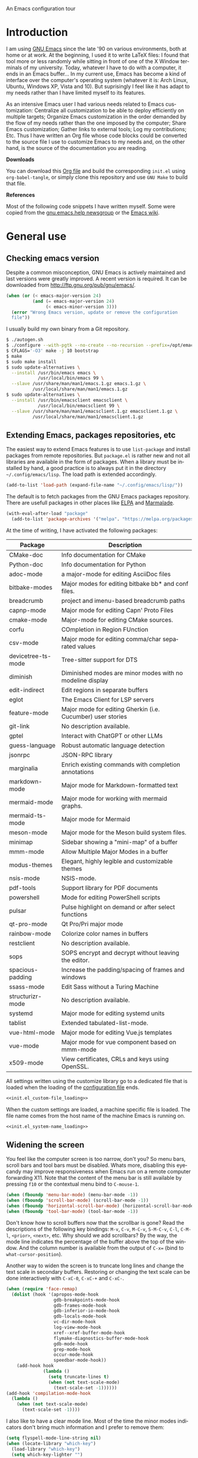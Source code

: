 An Emacs configuration tour

#+startup: overview
#+language: en
#+drawers: PROPERTIES FEEDSTATUS
#+filetags: emacs
#+todo: TODO | DONE CANCELED
#+style: <link rel="stylesheet" type="text/css" href="css/clean.css" />
#+options: H:2 toc:nil todo:t email:t ^:nil

* Introduction

I am using [[http://www.gnu.org/software/emacs/][GNU Emacs]] since the late '90 on various environments, both
at home or at work. At the beginning, I used it to write LaTeX files:
I found that tool more or less randomly while sitting in front of one
of the X Window terminals of my university. Today, whatever I have to
do with a computer, it ends in an Emacs buffer... In my current use,
Emacs has become a kind of interface over the computer's operating
system (whatever it is: Arch Linux, Ubuntu, Windows XP, Vista and 10).
But suprisingly I feel like it has adapt to my needs rather than I
have limited myself to its features.

As an intensive Emacs user I had various needs related to Emacs
customization: Centralize all customization to be able to deploy
efficiently on multiple targets; Organize Emacs customization in the
order demanded by the flow of my needs rather than the one imposed by
the computer; Share Emacs customization; Gather links to external
tools; Log my contributions; Etc. Thus I have written an Org file
whose code blocks could be converted to the source file I use to
customize Emacs to my needs and, on the other hand, is the source of
the documentation you are reading.

*Downloads*

You can download this [[file:README.org][Org file]] and build the corresponding =init.el= using
=org-babel-tangle=, or simply clone this repository and use =GNU Make=
to build that file.

*References*

Most of the following code snippets I have written myself. Some were
copied from the [[https://lists.gnu.org/mailman/listinfo/help-gnu-emacs][gnu.emacs.help newsgroup]] or the [[http://www.emacswiki.org/][Emacs wiki]].

* General use
** Header                                                          :noexport:

#+begin_src emacs-lisp :tangle init.el :noweb tangle
<<init.el_header>>
#+end_src

** Checking emacs version

Despite a common misconception, GNU Emacs is actively maintained and
last versions were greatly improved. A recent version is required. It
can be downloaded from http://ftp.gnu.org/pub/gnu/emacs/.

#+begin_src emacs-lisp :tangle init.el
(when (or (< emacs-major-version 24)
          (and (= emacs-major-version 24)
               (< emacs-minor-version 3)))
  (error "Wrong Emacs version, update or remove the configuration
  file"))
#+end_src

I usually build my own binary from a Git repository.

#+begin_src sh
    $ ./autogen.sh
    $ ./configure --with-pgtk --no-create --no-recursion --prefix=/opt/emacs
    $ CFLAGS='-O3' make -j 10 bootstrap
    $ make
    $ sudo make install
    $ sudo update-alternatives \
      --install /usr/bin/emacs emacs \
                /usr/local/bin/emacs 99 \
      --slave /usr/share/man/man1/emacs.1.gz emacs.1.gz \
              /usr/local/share/man/man1/emacs.1.gz
    $ sudo update-alternatives \
      --install /usr/bin/emacsclient emacsclient \
                /usr/local/bin/emacsclient 99 \
      --slave /usr/share/man/man1/emacsclient.1.gz emacsclient.1.gz \
              /usr/local/share/man/man1/emacsclient.1.gz
#+end_src

** Extending Emacs, packages repositories, etc

The easiest way to extend Emacs features is to use =list-package= and
install packages from remote repositories. But =package.el= is rather
new and not all libraries are available in the form of packages. When
a library must be installed by hand, a good practice is to always put
it in the directory =~/.config/emacs/lisp=. The load path is extended
accordingly.

#+begin_src emacs-lisp :tangle init.el
(add-to-list 'load-path (expand-file-name "~/.config/emacs/lisp/"))
#+end_src

The default is to fetch packages from the GNU Emacs packages
repository. There are usefull packages in other places like [[http://tromey.com/elpa/][ELPA]] and
[[http://marmalade-repo.org/][Marmalade]].

#+begin_src emacs-lisp :tangle init.el
(with-eval-after-load "package"
  (add-to-list 'package-archives '("melpa". "https://melpa.org/packages/")))
#+end_src

At the time of writing, I have activated the following packages:

#+begin_src emacs-lisp :exports results :results value raw
(let ((descriptions "|Package|Description|\n|---|\n"))
  (dolist (package (sort package-alist) descriptions)
    (let ((name (car package))
          (desc (package-desc-summary (cadr package))))
    (setq descriptions
          (concat descriptions (format "|%s|%s|\n" name desc))))))
#+end_src

#+RESULTS:
| Package            | Description                                                 |
|--------------------+-------------------------------------------------------------|
| CMake-doc          | Info documentation for CMake                                |
| Python-doc         | Info documentation for Python                               |
| adoc-mode          | a major-mode for editing AsciiDoc files                     |
| bitbake-modes      | Major modes for editing bitbake bb* and conf files.         |
| breadcrumb         | project and imenu-based breadcrumb paths                    |
| capnp-mode         | Major mode for editing Capn' Proto Files                    |
| cmake-mode         | Major-mode for editing CMake sources.                       |
| corfu              | COmpletion in Region FUnction                               |
| csv-mode           | Major mode for editing comma/char separated values          |
| devicetree-ts-mode | Tree-sitter support for DTS                                 |
| diminish           | Diminished modes are minor modes with no modeline display   |
| edit-indirect      | Edit regions in separate buffers                            |
| eglot              | The Emacs Client for LSP servers                            |
| feature-mode       | Major mode for editing Gherkin (i.e. Cucumber) user stories |
| git-link           | No description available.                                   |
| gptel              | Interact with ChatGPT or other LLMs                         |
| guess-language     | Robust automatic language detection                         |
| jsonrpc            | JSON-RPC library                                            |
| marginalia         | Enrich existing commands with completion annotations        |
| markdown-mode      | Major mode for Markdown-formatted text                      |
| mermaid-mode       | Major mode for working with mermaid graphs.                 |
| mermaid-ts-mode    | Major mode for Mermaid                                      |
| meson-mode         | Major mode for the Meson build system files.                |
| minimap            | Sidebar showing a "mini-map" of a buffer                    |
| mmm-mode           | Allow Multiple Major Modes in a buffer                      |
| modus-themes       | Elegant, highly legible and customizable themes             |
| nsis-mode          | NSIS-mode.                                                  |
| pdf-tools          | Support library for PDF documents                           |
| powershell         | Mode for editing PowerShell scripts                         |
| pulsar             | Pulse highlight on demand or after select functions         |
| qt-pro-mode        | Qt Pro/Pri major mode                                       |
| rainbow-mode       | Colorize color names in buffers                             |
| restclient         | No description available.                                   |
| sops               | SOPS encrypt and decrypt without leaving the editor.        |
| spacious-padding   | Increase the padding/spacing of frames and windows          |
| ssass-mode         | Edit Sass without a Turing Machine                          |
| structurizr-mode   | No description available.                                   |
| systemd            | Major mode for editing systemd units                        |
| tablist            | Extended tabulated-list-mode.                               |
| vue-html-mode      | Major mode for editing Vue.js templates                     |
| vue-mode           | Major mode for vue component based on mmm-mode              |
| x509-mode          | View certificates, CRLs and keys using OpenSSL.             |


All settings written using the customize library go to a dedicated
file that is loaded when the loading of the [[file:.init.el][configuration file]] ends.

#+begin_src emacs-lisp :noweb yes
<<init.el_custom-file_loading>>
#+end_src

When the custom settings are loaded, a machine specific file is
loaded. The file name comes from the host name of the machine Emacs is
running on.

#+begin_src emacs-lisp :noweb yes
<<init.el_system-name_loading>>
#+end_src

** Widening the screen

You feel like the computer screen is too narrow, don't you? So menu
bars, scroll bars and tool bars must be disabled. Whats more,
disabling this eyecandy may improve responsiveness when Emacs run on a
remote computer forwarding X11. Note that the content of the menu bar
is still available by pressing =f10= or the contextual menu bind to
=C-mouse-1=.

#+begin_src emacs-lisp :tangle init.el
(when (fboundp 'menu-bar-mode) (menu-bar-mode -1))
(when (fboundp 'scroll-bar-mode) (scroll-bar-mode -1))
(when (fboundp 'horizontal-scroll-bar-mode) (horizontal-scroll-bar-mode -1))
(when (fboundp 'tool-bar-mode) (tool-bar-mode -1))
#+end_src

Don't know how to scroll buffers now that the scrollbar is gone? Read
the descriptions of the following key bindings: =M-v=, =C-v=, =M-C-v=,
=S-M-C-v=, =C-l=, =C-M-l=, =<prior>=, =<next>=, etc. Why should we add
scrollbars? By the way, the mode line indicates the percentage of the
buffer above the top of the window. And the column number is available
from the output of =C-x== (bind to =what-cursor-position=).

Another way to widen the screen is to truncate long lines and change
the text scale in secondary buffers. Restoring or changing the text
scale can be done interactively with =C-xC-0=, =C-xC-+= and =C-xC-=.

#+begin_src emacs-lisp :tangle init.el
  (when (require 'face-remap)
    (dolist (hook '(apropos-mode-hook
                    gdb-breakpoints-mode-hook
                    gdb-frames-mode-hook
                    gdb-inferior-io-mode-hook
                    gdb-locals-mode-hook
                    vc-dir-mode-hook
                    log-view-mode-hook
                    xref--xref-buffer-mode-hook
                    flymake-diagnostics-buffer-mode-hook
                    gdb-mode-hook
                    grep-mode-hook
                    occur-mode-hook
                    speedbar-mode-hook))
      (add-hook hook
                (lambda ()
                  (setq truncate-lines t)
                  (when (not text-scale-mode)
                    (text-scale-set -1))))))
  (add-hook 'compilation-mode-hook
    (lambda ()
      (when (not text-scale-mode)
        (text-scale-set -1))))
#+end_src

I also like to have a clear mode line. Most of the time the minor
modes indicators don't bring much information and I prefer to remove
them:
#+begin_src emacs-lisp :tangle init.el
  (setq flyspell-mode-line-string nil)
  (when (locate-library "which-key")
    (load-library "which-key")
    (setq which-key-lighter "")


    (which-key-add-key-based-replacements
      "<f1> 4"        "help-other-win"
      "<f1>"          "help"
      "<f2>"          "2-column"
      "C-c"           "mode-and-user"
      "C-h 4"         "help-other-win"
      "C-h"           "help"
      "C-x 4"         "other-window"
      "C-x 5"         "other-frame"
      "C-x 6"         "2-column"
      "C-x 8"         "insert-special"
      "C-x 8 e"       "emoji"
      "C-x C-a"       "gud"
      "C-x C-k C-q"   "kmacro-counters"
      "C-x C-k C-r a" "kmacro-add"
      "C-x C-k C-r"   "kmacro-register"
      "C-x C-k"       "keyboard-macros"
      "C-x RET"       "encoding/input"
      "C-x a i"       "abbrevs-inverse-add"
      "C-x a"         "abbrevs"
      "C-x n"         "narrowing"
      "C-x p"         "projects"
      "C-x r"         "reg/rect/bkmks"
      "C-x t ^"       "tab-bar-detach"
      "C-x t"         "tab-bar"
      "C-x v M"       "vc-mergebase"
      "C-x v b"       "vc-branch"
      "C-x v"         "version-control"
      "C-x w ^"       "window-detach"
      "C-x w"         "window-extras"
      "C-x x"         "buffer-extras"
      "C-x"           "extra-commands"
      "M-g"           "goto-map"
      "M-s h"         "search-highlight"
      "M-s"           "search-map")

    (with-eval-after-load 'page-ext
      (which-key-add-key-based-replacements
        "C-x C-p" "page-extras")))
#+end_src

Diminish mode-line display of minor modes.

#+begin_src emacs-lisp :tangle init.el
(when (locate-library "diminish")
  (require 'diminish)
  (diminish 'completion-preview-mode)
  (diminish 'eldoc-mode)
  (diminish 'abbrev-mode))
#+end_src

Hide title bar when window is maximized.

#+begin_src emacs-lisp :tangle init.el
(add-hook 'window-size-change-functions
            #'frame-hide-title-bar-when-maximized)
#+end_src

** Bookmarks

Lighter bookmark menu: Filenames are hidden and more horizontal space
is dedicated to bookmark names.

#+begin_src emacs-lisp :tangle init.el
(with-eval-after-load "bookmark"
  (setq bookmark-bmenu-file-column 60
        bookmark-bmenu-toggle-filenames nil))
#+end_src

Completion of bookmark name uses substring style.

#+begin_src emacs-lisp :tangle init.el
(add-to-list 'completion-category-overrides '(bookmark (styles substring)))
#+end_src

** Buffers

Keybindings to view differences between a buffer and the underlying
file.

#+begin_src emacs-lisp :tangle init.el
  (defun diff-with-file ()
    (interactive)
    (let* ((buf (current-buffer))
  	 (file (buffer-file-name buf)))
      (when (not file) (error "Specified buffer has no file"))
      (diff-buffer-with-file)))

  (keymap-set ctl-x-x-map "=" 'diff-with-file)

  (defun buffer-menu-view-differences ()
    (interactive nil Buffer-menu-mode)
    (let* ((buf (Buffer-menu-buffer t))
  	 (file (buffer-file-name buf)))
      (cond
       ((not file) (error "Specified buffer has no file"))
       ((and buf (with-current-buffer buf
                   (diff-buffer-with-file)))))))

  (keymap-set Buffer-menu-mode-map "=" 'buffer-menu-view-differences)
#+end_src

** Remember

I used to use Org mode (this buffer!). But nowadays I prefer to stick
to the universal Markdown or ReStructuredText formats.

Thus I add to find an alternative for "Org capture" and just switched
to good old "Remember mode" to remember data.

Notes are appended to a dedicated remember data file in Markdown mode,
with a date tag and a properly formatted link to buffer file.

#+begin_src emacs-lisp :tangle init.el
  (defun markdown-buffer-file-name-as-link (&optional buffer)
    "Return link to file BUFFER is visiting, or nil if none."
    (let ((buffer (get-buffer (or buffer (current-buffer)))))
      (let* ((buffer (or (buffer-base-buffer buffer) buffer))
             (filepath (buffer-file-name buffer))
             (name (buffer-name buffer)))
        (when filepath
          (concat "[" name "]("
                  (url-encode-url (concat "file://" filepath))
                  ")")))))

  (defun markdown-insert-buffer-file-link (buffer)
    "Insert link to file visited by BUFFER."
    (interactive "bBuffer: ")
    (let ((link (markdown-buffer-file-name-as-link buffer)))
      (if link
  	(insert link)
        (message "Buffer not visiting a file"))))

  (defun markdown-date-tag (format-string)
    "Return date tag."
    (concat "[date]:# \"" (format-time-string format-string) "\""))

  (defun markdown-insert-date-tag (&optional format-string)
    "Insert a date tag.
    Use FORMAT-STRING as format, see `format-time-string'; Default to the
    locale's date and time format."
    (interactive)
    (insert (markdown-date-tag (or format-string "%c"))))

  (defvar remember-markdown-title-level 2)

  (require 'remember)
  (defun remember-markdown-format-note (text)
    "Meant to be used with `remember-text-format-function'.
    It returns the text to be remembered, formatted as a Markdown section of
    level `remember-markdown-title-level'."
    (let ((desc (remember-buffer-desc)))
      (with-temp-buffer
        (markdown-insert-header remember-markdown-title-level desc)
        (end-of-line)
        (insert (concat "\n"
                        (markdown-date-tag remember-time-format) "\n\n"
                        text))
        (buffer-string))))

  (defvar remember-data-files-regex "\\.md\\'")

  (defun remember-append-in-data-directory ()
    "Append remember data to a file in `remember-data-directory'.
  The file is read from minibuffer."
    (let* ((name
  	 (completing-read "Remember in file: "
  			  (directory-files
  			   (expand-file-name remember-data-directory)
  			   nil
  			   remember-data-files-regex)))
          (remember-data-file (expand-file-name name remember-data-directory)))
      (remember-append-to-file)))

  (defvar remember-markdown-archive-file "~/Documents/Notes/Archives.md")

  (defun remember-markdown-archive-note ()
    "Archive current note.
  The note is moved to `remembre-markdown-archive-file'."
    (interactive)
    (when (markdown-heading-at-point)
      (next-line))
    (save-mark-and-excursion
      (markdown-kill-outline)
      (let ((buf (find-buffer-visiting remember-markdown-archive-file))
  	  (text (current-kill 0)))
        (if buf
  	  (with-current-buffer buf
  	    (goto-char (point-max))
  	    (insert text))
  	(append-to-file text nil remember-markdown-archive-file)))))

  (define-prefix-command 'remember-prefix-map)
  (keymap-global-set "C-x M-r" 'remember-prefix-map)
  (keymap-set remember-prefix-map "r" 'remember)
  (keymap-set remember-prefix-map "c" 'remember-clipboard)
  (keymap-set remember-prefix-map "R" 'remember-region)
  (keymap-set remember-prefix-map "n" 'remember-notes)

  (with-eval-after-load "remember"
  (define-derived-mode remember-mode markdown-mode "Remember"
    "Major mode for output from \\[remember].
  This buffer is used to collect data written in Markdown format that you
  want to remember.
  \\<remember-mode-map>
  Just hit \\[remember-finalize] when you're done entering, and it will file
  the data away for latter retrieval, and possible indexing.
  \\{remember-mode-map}"
    ;; restore Markdown mode keybindings overwritten in
    ;; remember-mode-map
    (keymap-local-set "C-c C-s" markdown-mode-style-map)

    (setq header-line-format
  	(substitute-command-keys
  	 "Edit, then exit with `\\[remember-finalize]' or abort with \
  `\\[remember-destroy]'")))

  (setq remember-notes-initial-major-mode 'markdown-mode
        remember-annotation-functions '(markdown-buffer-file-name-as-link)
        remember-handler-functions '(remember-append-in-data-directory)
        remember-data-directory "~/Documents/Notes"
        remember-data-file (expand-file-name "Remember.md"
      					   remember-data-directory)
        remember-text-format-function 'remember-markdown-format-note
        remember-time-format "%c"
        remember-leader-text nil))
#+end_src

** Generic modes

From the docstring: Generic modes provide basic comment and font-lock
functionality for "generic" files. (Files which are too small to
warrant their own mode, but have comment characters, keywords, and the
like.)

The file =generic-x.el= contains a collection of generic modes. The
default is to enable generic modes according to the host operating
system; I prefer to always define MS Windows generic modes for I
sometime have to work on script files for the MS Windows command
line...

#+begin_src emacs-lisp :tangle init.el
  (load "generic-x")
  (setq generic-extras-enable-list
        (append generic-default-modes
                generic-mswindows-modes
                generic-unix-modes))
  (load "generic-x")
#+end_src

The =systemd= configuration files are Conf files.

#+begin_src emacs-lisp :tangle init.el
(when (eq system-type 'gnu/linux)
  (add-to-list 'auto-mode-alist
               '("\\.service\\'" . conf-mode)))
#+end_src

Bind =rc-generic-mode= to Visual Studio Resource files.

#+begin_src emacs-lisp :tangle init.el
  (add-to-list 'auto-mode-alist
               '("\\.rc2\\'" . rc-generic-mode))
(add-to-list 'auto-mode-alist
             '("\\git-rebase-todo\\'" . default-generic-mode))
#+end_src

** Auto insertion at file creation

Auto insertion of templates at file creation is enabled and the
location where templates are searched is defined.

#+begin_src emacs-lisp :tangle init.el
(auto-insert-mode)
(let ((file (expand-file-name "~/Modèles")))
  (when (file-exists-p file)
    (setq auto-insert-directory file)))
#+end_src

** Revert buffers on file changes

Reverts any buffer associated with a file when the file changes on
disk. For files with =.log= extension, the tail is constantly
followed.

#+begin_src emacs-lisp :tangle init.el
(global-auto-revert-mode)

(add-hook 'find-file-hook
          (lambda()
             (when (and (buffer-file-name)
                        (equal (file-name-extension (buffer-file-name)) "log"))
               (auto-revert-tail-mode))))
#+end_src

** Handle long lines

#+begin_src emacs-lisp :tangle init.el
(global-so-long-mode 1)
#+end_src

To prevent long lines, enable display of the fill column indicator.

#+begin_src emacs-lisp :tangle init.el
(global-display-fill-column-indicator-mode t)
(setq global-display-fill-column-indicator-modes '((not special-mode) prog-mode))
#+end_src

** Moving between windows and selecting buffers

Usually the frame is split at most twice. I find =C-xo= sufficient to
change the selected window along the three candidates.

To select a buffer I often use =C-xb= and completion. When my brain
can't remember the buffer name, I use the default buffer menu
(accessible from =C-xC-b= and =C-uC-xC-b=).

Some side windows are identified, so their location is predictable and
I can get rid of all of them with a single =C-xws=!

#+begin_src emacs-lisp :tangle init.el
  (defvar side-windows-parameters
    '(window-parameters . ((no-other-window . nil)
                           (no-delete-other-windows . t))))

  (setq fit-window-to-buffer-horizontally t
        window-resize-pixelwise t
        window-sides-vertical nil)

  (defun toggle-side-windows-configuration ()
    (let ((fullscreen (frame-parameter (window-frame) 'fullscreen)))
      (if fullscreen
          (setq display-buffer-alist
                `(("\\*\\(?:xref\\|grep\\|Occur\\|Buffer List\\|Help\\)\\*"
                   display-buffer-in-side-window
                   (side . right) (slot . 0) (window-width . balance-windows)
                   (preserve-size . (nil . nil)) ,side-windows-parameters)
                  ("\\*\\(?:.+shell\\|compilation\\|Flymake.*\\)\\*"
                   display-buffer-in-side-window
                   (side . right) (slot . 1) (window-width . balance-windows)
  		 (preserve-size . (nil . nil)) ,side-windows-parameters))
                window-min-width 40)
        (setq display-buffer-alist nil
              window-min-width 10))))

  (add-hook 'window-state-change-hook
            'toggle-side-windows-configuration)
#+end_src

** Completion

The vanilla completion window is hidden if not explicitly asked
for. It has no modeline. And follows a horizontal layout.

#+begin_src emacs-lisp :tangle init.el
  (setq completions-detailed t
        completions-format 'one-column
        completions-group t
        completions-max-height 15
        completions-sort 'historical
        completion-auto-select 'second-tab
        completion-auto-help t
        completion-show-help nil)

  (add-hook 'completion-list-mode-hook
            (lambda ()
              (setq-local mode-line-format nil)
              (setq truncate-lines t)
  	      (hl-line-mode)))
#+end_src

Use =icomplete= for minibuffer completion.

#+begin_src emacs-lisp :tangle init.el
  (setq icomplete-in-buffer nil
        icomplete-show-matches-on-no-input t
        icomplete-tidy-shadowed-file-names t)
  (icomplete-mode 1)

  (when (locate-library "marginalia")
    (require 'marginalia)
    (setq marginalia-align 'right)
    (marginalia-mode 1))
#+end_src

When available, use =corfu= for completion in region.

#+begin_src emacs-lisp :tangle init.el
  (when (locate-library "corfu")
    (require 'corfu)
    (global-corfu-mode 1)
    (setq corfu-auto t))
#+end_src

When reading file or buffer names the case will be ignored.

#+begin_src emacs-lisp :tangle init.el
(setq read-file-name-completion-ignore-case t
      read-buffer-completion-ignore-case t)
#+end_src

** Cycling spacing

#+begin_src emacs-lisp :tangle init.el
(keymap-global-set "M-SPC" 'cycle-spacing)
#+end_src

** Empty scratch buffer

#+begin_src emacs-lisp :tangle init.el
(setq initial-scratch-message nil)
#+end_src

** Diary and calendar customization

A diary file is automatically created.

#+begin_src emacs-lisp :tangle init.el
(let ((file (expand-file-name "~/.config/emacs/diary")))
  (when (not (file-exists-p file))
    (write-region "" nil file))
  (setq diary-file file))
#+end_src

The calendar is configured to match the french standards.

#+begin_src emacs-lisp :tangle init.el
(setq european-calendar-style t
      calendar-time-display-form
      '(24-hours ":" minutes
                 (if time-zone " (") time-zone (if time-zone ")"))
      calendar-week-start-day 1
      calendar-intermonth-text
      '(propertize
        (format "%2d"
                (car
                 (calendar-iso-from-absolute
                  (calendar-absolute-from-gregorian (list month day year)))))
        'font-lock-face 'font-lock-function-name-face))

(setq view-diary-entries-initially t
      number-of-diary-entries [0 2 2 2 2 4 1]
      mark-diary-entries-in-calendar t
      view-calendar-holidays-initially nil
      mark-holidays-in-calendar t
      general-holidays nil
      hebrew-holidays nil
      all-christian-calendar-holidays t
      islamic-holidays nil
      oriental-holidays nil)

(add-hook 'today-visible-calendar-hook 'calendar-mark-today)

(add-hook 'diary-display-hook 'fancy-diary-display)
#+end_src

French holidays are be added to the calendar. Note that Christian
holidays are already present into the calendar since we have set
=all-christian-calendar-holidays= to =t=.

#+begin_src emacs-lisp :tangle init.el
(setq french-holiday
      '((holiday-fixed 1 1 "Jour de l'an")
        (holiday-fixed 5 1 "Fête du travail")
        (holiday-fixed 5 8 "Victoire 1945")
        (holiday-fixed 7 14 "Fête nationale")
        (holiday-fixed 11 1 "Toussaint")
        (holiday-fixed 11 11 "Armistice 1918")))

(setq holiday-other-holidays
      (append french-holiday holiday-other-holidays))
#+end_src

** Electric modes

Enable pairing to insert pairs of matching characters.

#+begin_src emacs-lisp :tangle init.el
(electric-pair-mode)
#+end_src

** Save place

Automatically save place of cursor in each file.

#+begin_src emacs-lisp :tangle init.el
(save-place-mode 1)
#+end_src

** Archives display

#+begin_src emacs-lisp :tangle init.el
(require 'tar-mode)
(setq tar-mode-show-date t)
#+end_src

** Time and date

When working in a console, it is sometime usefull to get the time:
=M-! date= is ok for this. To display the time in the modeline there
is =display-time-mode=.

#+begin_src emacs-lisp :tangle init.el
(require 'time)
(add-hook 'display-time-mode-hook
          (lambda ()
             (setq display-time-day-and-date nil
                   display-time-24hr-format t
                   display-time-use-mail-icon nil
                   display-time-format "%A,%e %B %Y %R")))
#+end_src

** Syntax highlighting

#+begin_src emacs-lisp :tangle init.el
(add-hook 'font-lock-mode-hook
          (lambda ()
             (show-paren-mode)))

(add-hook 'show-paren-mode-hook
          (lambda ()
             (setq show-paren-style 'parenthesis)))
#+end_src

** Final new line

All files will have a newline at their end.

#+begin_src emacs-lisp :tangle init.el
(setq require-final-newline t)
#+end_src

** Display settings

Group buffers by their major modes when using the contextual menu to
select a buffer.

#+begin_src emacs-lisp :tangle init.el
(context-menu-mode)
(with-eval-after-load "mouse"
  (setq mouse-buffer-menu-mode-mult 2)
  (add-to-list 'mouse-buffer-menu-mode-groups '("Dired" . "Dired"))
  (add-to-list 'mouse-buffer-menu-mode-groups '("tex" . "TeX/LaTeX")))
#+end_src

Highlight the current line and indicates buffer boundaries in table
based buffers and alike ones.

#+begin_src emacs-lisp :tangle init.el
  (dolist (hook '(tabulated-list-mode-hook
                  bookmark-bmenu-mode-hook
                  log-view-mode-hook))
    (add-hook hook
              (lambda ()
                (hl-line-mode)
                (setq indicate-buffer-boundaries
                      '((top . left) (bottom . right))))))
#+end_src

Silent bell.

#+begin_src emacs-lisp :tangle init.el
(setq visible-bell t)
#+end_src

Use pixel precision scrolling.

#+begin_src emacs-lisp :tangle init.el
(pixel-scroll-precision-mode)
(setq pixel-scroll-precision-large-scroll-height 40.0)
#+end_src

Outline minor mode uses in-margins buttons. An unhidden blank line is
kept before headings. And the =C-c @= key binding is defined to toggle
outline minor mode.

#+begin_src emacs-lisp :tangle init.el
(setq outline-minor-mode-use-buttons 'in-margins
      outline-blank-line t)

(define-prefix-command 'outline-minor-prefix-map)
(keymap-global-set "C-c @" 'outline-minor-prefix-map)
(keymap-set outline-minor-prefix-map "t" 'outline-minor-mode)
#+end_src

** Tab bar

I like tabs but want them to use the same keybindings as GTK-based
applications. Also I want new tabs to display bookmarks.

#+begin_src emacs-lisp :tangle init.el
(require 'bookmark)
(defun get-or-build-bookmark-buffer ()
  (cond
   ((get-buffer bookmark-bmenu-buffer))
   (t (save-excursion
        (save-window-excursion
          (bookmark-bmenu-list)
          (get-buffer bookmark-bmenu-buffer))))))

(when (featurep 'tab-bar)
  (setq tab-bar-close-button-show t
        tab-bar-close-last-tab-choice 'delete-frame
        tab-bar-close-tab-select 'left
        tab-bar-new-tab-choice 'get-or-build-bookmark-buffer
        tab-bar-select-tab-modifiers '(meta))
  (keymap-set tab-prefix-map "1" nil)
  (keymap-global-set "C-<next>" 'tab-bar-switch-to-next-tab)
  (keymap-global-set "C-<prior>" 'tab-bar-switch-to-prev-tab)
  (keymap-global-set "C-S-<next>" (lambda () (interactive) (tab-bar-move-tab 1)))
  (keymap-global-set "C-S-<prior>" (lambda () (interactive) (tab-bar-move-tab -1))))
#+end_src

** Frame customization definitions

#+begin_src emacs-lisp
(setq default-frame-alist
      '((menu-bar-lines . nil)
        (tool-bar-lines . nil)
        (vertical-scroll-bars . nil)
        (horizontal-scroll-bars . nil)
        (font . "Inconsolata-10")
        (cursor-color . "red3")))
#+end_src

For X Window frames, it is better to customize the [[file:~/.Xresources][resources file]]:

#+begin_src x-resource-generic-mode
! Emacs frame customization
Emacs.menuBar: off
Emacs.toolBar: off
Emacs.verticalScrollBars: off
Emacs.font: Inconsolata-10
Emacs
#+end_src

*** TODO Add the equivalent for MS Windows

** Documentation, help

Make local documentation available.

#+begin_src emacs-lisp :tangle init.el
  (add-hook 'Info-mode-hook
            (lambda ()
               (setq truncate-lines t)))

  (let ((path (expand-file-name "~/.local/share/info/")))
    (when (file-accessible-directory-p path)
      (add-to-list 'Info-additional-directory-list path)))
#+end_src

Enable Which Key mode and make it use Unicode.

#+begin_src emacs-lisp :tangle init.el
  (when (locate-library "which-key")
    (require 'which-key)
    (setq which-key-dont-use-unicode nil)
    (which-key-mode 1))
#+end_src

** Tab bar

#+begin_src emacs-lisp :tangle init.el
  (setq tab-bar-close-button-show 'selected
        tab-bar-format
  	'(tab-bar-format-menu-bar tab-bar-format-history tab-bar-format-tabs
  				  tab-bar-separator)
  	tab-bar-show t)
#+end_src

** Server, daemon

A server is started if and only if the running process is not a daemon
and there is not already a server started. In that way the Emacs
client will always find someone to talk to.

#+begin_src emacs-lisp :tangle init.el
(add-hook 'server-switch-hook 'raise-frame)

(load-library "server")
(when (not (or (server-running-p) (daemonp)))
  (server-start))
#+end_src

To have =emacsclient= called by =sudoedit=, =git= and other programs
when they are tell to edit a file, [[file:~/.bashrc][Bash configuration file]] contains
the following snippet:

#+begin_src shell-script-mode
builtin type -p emacsclient &>/dev/null
[ -n $@ ] && export EDITOR=emacsclient
#+end_src

I also define an [[file:~/.bash_aliases][Bash alias]] to launch Emacs in terminals:

#+begin_src shell-script-mode
function is_command { type "$1" &> /dev/null; }
is_command emacs      && alias     em='emacsclient -t'
#+end_src

*** TODO Windows equivalent

** Minibuffer history

#+begin_src emacs-lisp :tangle init.el
(savehist-mode)
#+end_src

** Theme

Apply Modus theme for accessible readability.

#+begin_src emacs-lisp :tangle init.el
  (require 'modus-themes)

  (defun personal-modus-themes-custom-faces ()
    (modus-themes-with-colors
      (custom-set-faces
       ;; variable pitch face in info headings
       `(info-title-1 ((,c :inherit info-title-2 :height 1.2 :foreground ,fg-heading-1)))
       `(info-title-2 ((,c :inherit info-title-3 :height 1.2 :foreground ,fg-heading-2)))
       `(info-title-3 ((,c :inherit info-title-4 :height 1.2 :foreground ,fg-heading-3)))
       `(info-title-4 ((,c :inherit (bold variable-pitch) :height 1.0 :foreground ,fg-heading-4)))
       ;; variable pitch face in markdown headings
       `(markdown-header-face-1 ((,c :inherit markdown-header-face-2 :height 1.2 :foreground ,fg-heading-1)))
       `(markdown-header-face-2 ((,c :inherit markdown-header-face-3 :height 1.2 :foreground ,fg-heading-2)))
       `(markdown-header-face-3 ((,c :inherit markdown-header-face-4 :height 1.2 :foreground ,fg-heading-3)))
       `(markdown-header-face-4 ((,c :inherit (bold variable-pitch) :height 1.0 :foreground ,fg-heading-4)))
       ;; lighter fill column indicator
       `(fill-column-indicator ((,c :background ,bg-dim)))
       ;; smaller line numbers
       `(line-number  ((,c :inherit default :height 0.8 :foreground ,fg-dim))))))

  (setq modus-themes-variable-pitch-ui t
        modus-themes-to-toggle '(modus-operandi-tinted modus-vivendi-tinted))

  (add-hook 'modus-themes-after-load-theme-hook #'personal-modus-themes-custom-faces)

  (load-theme 'modus-vivendi-tinted :no-confirm)
  (personal-modus-themes-custom-faces)
#+end_src

Spacious padding make the UI even more readable.

#+begin_src emacs-lisp :tangle init.el
  (when (locate-library "spacious-padding")
    (require 'spacious-padding)

    (defun my-custom-faces-after-spacious-padding (&rest _)
      "Set face attributes after `spacious-padding-mode'.
  Add this to the `spacious-padding-mode-hook'."
      ;; Add more `set-face-attribute' calls here
      (set-face-attribute 'line-number nil :height 0.8))

    (add-hook 'spacious-padding-mode-hook #'my-custom-faces-after-spacious-padding)
    (add-hook 'after-make-frame-functions #'my-custom-faces-after-spacious-padding)

    (spacious-padding-mode))
#+end_src

** Persistence

Save Emacs state from one session to another.

#+begin_src emacs-lisp :tangle init.el
  (setq desktop-restore-frames nil
        desktop-restore-eager 1
        desktop-lazy-verbose nil
        desktop-buffers-not-to-save "\\` \\|\\*eww\\*")

  (with-eval-after-load "desktop"
    (add-to-list 'desktop-modes-not-to-save 'tar-mode)
    (add-to-list 'desktop-modes-not-to-save 'archive-mode))

  (setq desktop-buffers-not-to-save-function
        (lambda (_filename bufname &rest _)
  	(cond
  	 ((> (buffer-size (get-buffer bufname))
  	     (expt 2 20))
  	  nil)
  	 (t))))

  (desktop-save-mode)
#+end_src

** Various

Tired of typing =yes= and =no=? Prefer =y= and =n=!

#+begin_src emacs-lisp :tangle init.el
(fset 'yes-or-no-p 'y-or-n-p)
#+end_src

These are some core features disabled for newbies.

#+begin_src emacs-lisp :tangle init.el
(put 'narrow-to-region 'disabled nil)
(put 'narrow-to-page 'disabled nil)
(put 'scroll-left 'disabled nil)
#+end_src

Extend automatic selection of mode based on file name.

#+begin_src emacs-lisp :tangle init.el
(add-to-list 'auto-mode-alist '("PKGBUILD\\'" . sh-mode))
(add-to-list 'auto-mode-alist '("\\.yaml\\'" . yaml-ts-mode))
#+end_src

Extend executable path.

#+begin_src emacs-lisp :tangle init.el
(add-to-list 'exec-path (expand-file-name "~/.local/bin"))
#+end_src

Display current working directory in `shell-command` and
`async-shell-command`.
#+begin_src emacs-lisp :tangle init.el
(setq shell-command-prompt-show-cwd t)
#+end_src

Use single character to indicate string truncation.

#+begin_src emacs-lisp :tangle init.el
(setq truncate-string-ellipsis "…")
#+end_src

Prefer tree-sitter based modes.

#+begin_src emacs-lisp :tangle init.el
  (setq major-mode-remap-alist
        '((sh-mode . bash-ts-mode)
          (c++-mode . c++-ts-mode)
          (c-mode . c-ts-mode)
          (css-mode . css-ts-mode)
          (js-mode . js-ts-mode)
  	(javascript-mode . js-ts-mode)
          (json-mode . json-ts-mode)
          (python-mode . python-ts-mode)
          (typescript-mode . typescript-ts-mode)
          (yaml-mode . yaml-ts-mode)))
#+end_src

Set proper keyboard layout to generate up-to-date transient input
method descriptions.

#+begin_src emacs-lisp :tangle init.el
  (with-eval-after-load "quail"
    (add-to-list 'quail-keyboard-layout-alist
                 '("pc105-fr" . "                                &1é2\"3'4(5-6è7_8ç9à0)°=+      aAzZeErRtTyYuUiIoOpP^\"$£      qQsSdDfFgGhHjJkKlLmMù%*µ      <>wWxXcCvVbBnN,?;.:/!§                                    "))
    (quail-set-keyboard-layout "pc105-fr"))
#+end_src
* Programming


** Edition

#+begin_src emacs-lisp :tangle init.el
  (add-hook 'prog-mode-hook
            (lambda ()
              (electric-layout-mode 1)
              (display-line-numbers-mode 1)
              (setq display-line-numbers-widen t)))
#+end_src

** Projects

#+begin_src emacs-lisp :tangle init.el
  (setq project-kill-buffers-display-buffer-list t
        project-vc-merge-submodules nil
        project-mode-line t)
#+end_src

** Highlight changes

#+begin_src emacs-lisp :tangle init.el
(add-hook 'prog-mode-hook
  (lambda ()
    (highlight-changes-mode)))

(setq highlight-changes-visibility-initial-state nil
      highlight-changes-invisibility-string "")
#+end_src

** On the fly code check

Flymake is used to check code on the fly.

#+begin_src emacs-lisp :tangle init.el
  (add-hook 'flymake-mode-hook
            (lambda ()
              (keymap-local-set "C-c f d" 'flymake-show-buffer-diagnostics)
              (keymap-local-set "C-c f n" 'flymake-goto-next-error)
              (keymap-local-set "C-c f p" 'flymake-goto-prev-error)))
#+end_src

** Display of documentation

Prevent Eldoc mode from resizing echo area.

#+begin_src emacs-lisp :tangle init.el
(with-eval-after-load "eldoc"
  (setq eldoc-echo-area-use-multiline-p nil))
#+end_src

** Spell checking

When writing code source, I like to have comments, documentation and
string checked for right spelling. But one must check whether there is
a spell checker in path or not.

#+begin_src emacs-lisp :tangle init.el
  (require 'ispell)
  (setq has-spell-checker
        (not (eq (executable-find ispell-program-name) nil)))
  (when has-spell-checker
    (add-hook 'prog-mode-hook
              (lambda ()
                 (setq ispell-local-dictionary "english"
                       flyspell-persistent-highlight nil)))
    (add-hook 'rst-mode-hook
              (lambda ()
                (setq ispell-local-dictionary "english")
                (flyspell-mode))))
#+end_src

Configure =guess-language-mode= to be less intrusive in mode-line.

#+begin_src emacs-lisp :tangle init.el
  (when (locate-library "guess-language")
    (require 'guess-language)
    (setq guess-language-languages '(en fr)
  	guess-language-langcodes
  	'((en "en" "English" "🖍️en" "English")
  	  (fr "francais" "French" "🖍️fr" "French")))
    (add-hook 'text-mode-hook
  	    (lambda ()
  	      (guess-language-mode))))
#+end_src

*** TODO Disable spell menu when no spell program is found         :noexport:


** Long lines and buffer boundaries

#+begin_src emacs-lisp :tangle init.el
(add-hook 'prog-mode-hook
          (lambda ()
             (setq truncate-lines t
                   indicate-buffer-boundaries '((top . left) (bottom . right)))))
#+end_src

** Code navigation

Another way to browse tags found in the current buffer is to use the
index menu.

#+begin_src emacs-lisp :tangle init.el
(setq imenu-auto-rescan t
      imenu-max-items 35)
#+end_src

#+begin_src emacs-lisp :tangle init.el
  (add-hook 'xref--xref-buffer-mode-hook
              (lambda ()
                (hl-line-mode)))

  (add-hook 'xref-after-update-hook
            #'(lambda ()
                (set (make-local-variable 'outline-regexp)
  					(if (eq xref-file-name-display 'abs)
  					    "/" "[^ 0-9]"))
                (setq outline-default-state 1
                      outline-default-rules '((match-regexp . "ChangeLog\\|test/manual/etags")))
                (outline-minor-mode)))
#+end_src

** Abbreviations

The file =~/.config/emacs/abbrev_defs= (or whatever the value of
=abbrev-file-name= is) defines abbreviations and their expansions. It
is read and saved silently.

#+begin_src emacs-lisp :tangle init.el
(let ((file abbrev-file-name))
  (when (file-readable-p file)
    (read-abbrev-file file t)))
(setq save-abbrevs 'silently)
#+end_src

While editing buffers in programming modes, insertion of an
abbreviation is automatically expanded and replaced by its expansion.

#+begin_src emacs-lisp :tangle init.el
(add-hook 'prog-mode-hook
          (lambda ()
             (abbrev-mode)))
#+end_src

An other way to use abbreviations is to expand letters in the buffer
before point by looking for other words that start with those letters
in buffers. Expansion is performed dynamically. I am hooked to this.
To limit the number of dynamic expansions when editing files using
naming conventions mixing uppercase and lowercase letters, case is
significant while searching for expansions.

#+begin_src emacs-lisp :tangle init.el
(setq dabbrev-case-fold-search nil)
#+end_src

** Whitespaces

Key bindings to report and cleanup blank problems in all buffer or at
region.

#+begin_src emacs-lisp :tangle init.el
(require 'whitespace)
(define-prefix-command 'whitespace-prefix-map)
(keymap-global-set "C-c w" 'whitespace-prefix-map)
(keymap-set whitespace-prefix-map "t" 'whitespace-mode)
(keymap-set whitespace-prefix-map "c" 'whitespace-cleanup)
(keymap-set whitespace-prefix-map "r" 'whitespace-report)

(setq whitespace-style
      (quote (face empty spaces tabs newline space-mark trailing
                   tab-mark newline-mark lines-tail)))

(setq whitespace-display-mappings
      '((space-mark 32 [183] [46])
        (newline-mark 10 [182 10])
        (tab-mark 9 [8594 9] [92 9])))
#+end_src

#+begin_src emacs-lisp :tangle init.el
(add-hook 'prog-mode-hook
  (lambda ()
    (setq show-trailing-whitespace t)))
#+end_src

** Glasses

Glasses help reading Camel case. I prefer parentheses to stick to the
preceding identifier and embedded capitals to be downcase.

#+begin_src emacs-lisp :tangle init.el
(require 'glasses)
(setq glasses-separate-parentheses-p nil
      glasses-uncapitalize-p t)
#+end_src

** Version control

I sometimes have directories both under [[http://subversion.apache.org/][Subversion]] and [[http://gitscm.org/][Git]]. As my
preferred version control backend is Git, the list of version control
backends must be reordered.

#+begin_src emacs-lisp :tangle init.el
(setq vc-handled-backends (cons 'Git (remove 'Git vc-handled-backends)))
#+end_src

Comparing revisions using Ediff is so pleasant that it deserves a key
binding, an alternative to the usefull =C-xvD= (binded to
=vc-root-diff=).

#+begin_src emacs-lisp :tangle init.el
(keymap-global-set "C-x v =" 'ediff-revision)
#+end_src

Spell checking is automatically enabled when editing log messages,
whether working with Git or Subversion from a shell, or using Emacs
version control interface.

Note that, when working with Git from a shell, the buffer opened to
edit a log message has =default-generic-mode= enabled because its
content match =generic-find-file-regexp= and
=generic-use-find-file-hook= default value is =t= .

#+begin_src emacs-lisp :tangle init.el
  (when has-spell-checker
    (add-hook 'find-file-hook
              (lambda ()
                 (when (string-match "^svn-commit" (buffer-name))
                   (setq ispell-local-dictionary "english")
                   (flyspell-mode))))

    (add-hook 'default-generic-mode-hook
              (lambda ()
                 (when (equal (buffer-name) "COMMIT_EDITMSG")
                   (setq ispell-local-dictionary "english")
                   (flyspell-mode))))

    (add-hook 'log-edit-mode-hook
              (lambda ()
                 (setq ispell-local-dictionary "english")
                 (flyspell-mode))))
#+end_src

Automatically display window with diff when editing commit messages. 

#+begin_src emacs-lisp :tangle init.el
  (setq log-edit-hook '(log-edit-insert-message-template
  		      log-edit-insert-changelog
  		      log-edit-show-files))

  (when (fboundp 'log-edit-maybe-show-diff)
    (remove-hook 'log-edit-hook #'log-edit-show-files)
    (add-hook 'log-edit-hook #'log-edit-maybe-show-diff))
#+end_src

Shorten the display of the current branch name in the modeline.

#+begin_src emacs-lisp :tangle init.el
(load-library "vc-hooks")
(defun vc-git-mode-line-string (file)
  "Return a string for `vc-mode-line' to put in the mode line for FILE."
  (let* ((rev (vc-working-revision file 'Git))
         (disp-rev (or (vc-git--symbolic-ref file)
                       (substring rev 0 7)))
         (short-rev (if (<= (length disp-rev) 8)
                        disp-rev
                      (concat (substring disp-rev 0 7) "…")))
         (def-ml (vc-default-mode-line-string 'Git file))
         (help-echo (get-text-property 0 'help-echo def-ml))
         (face   (get-text-property 0 'face def-ml)))
    (propertize short-rev
                'face face
                'help-echo (concat help-echo "\nCurrent revision: " rev))))
#+end_src

When using Git in an shell buffer I prefer not to have a pager
filtering the output.

#+begin_src emacs-lisp :tangle init.el
(setenv "GIT_PAGER" "")
#+end_src

While merging changes, when the last conflic is resolved, don't leave
automaticaly =smerge-mode=; Otherwise I tend to use =smerge-mode= key
bindings after the mode has been deactivated.

#+begin_src emacs-lisp :tangle init.el
(require 'smerge-mode)
(with-eval-after-load "smerge-mode"
  (setq smerge-auto-leave nil))
#+end_src

#+begin_src emacs-lisp :tangle init.el
(add-hook 'vc-diff-finish-functions
	  #'(lambda ()
	      (when outline-minor-mode
		(outline-apply-default-state))))
#+end_src

** Command interpreter

#+begin_src emacs-lisp :tangle init.el
(add-hook 'comint-mode-hook
          (lambda ()
             (setq indicate-empty-lines nil)
             (keymap-set comint-mode-map "C-c C-k" 'comint-kill-subjob)
             (setq comint-terminfo-terminal "ansi")
             (when (eq system-type 'windows-nt)
               (setq comint-process-echoes 'on))))
#+end_src

** Interactive shell

#+begin_src emacs-lisp :tangle init.el
(add-hook 'shell-mode-hook
          (lambda ()
             (setq shell-font-lock-keywords nil)
             (goto-address-mode)))
#+end_src


An abbreviation is defined for =&> /dev/null=.

#+begin_src emacs-lisp :tangle init.el
(define-abbrev-table 'shell-mode-abbrev-table '(("null" "&> /dev/null")))
#+end_src

#+begin_src emacs-lisp :tangle init.el
(add-hook 'bash-ts-mode-hook
          (lambda ()
             (define-key bash-ts-mode-map "'" 'self-insert-command)))
#+end_src

Make comint process output to interpret OSC commands and configure
Bash prompt to emit such commands to make sure default directory is
updated in shell buffers.

#+begin_src emacs-lisp :tangle init.el
(add-to-list 'comint-output-filter-functions #'comint-osc-process-output)
#+end_src

#+begin_src sh :tangle init_bash.sh
set -x
osc7_cwd() {
    printf "\e]7;file://%s%s\e\\" "$HOSTNAME" "$PWD"
}
PROMPT_COMMAND=${PROMPT_COMMAND:+$PROMPT_COMMAND; }osc7_cwd
set +x
#+end_src

** Containers

#+begin_src emacs-lisp :tangle init.el
  (when (featurep 'dockerfile-ts-mode)
    (add-to-list 'auto-mode-alist '("Containerfile" . dockerfile-ts-mode)))
#+end_src

** Compilation                                                     :noexport:

Colorize compilation output.

#+begin_src emacs-lisp :tangle init.el
  (add-hook 'compilation-filter-hook #'ansi-color-compilation-filter)
  (add-hook 'compilation-filter-hook #'ansi-osc-compilation-filter)

  (add-hook 'compilation-mode-hook
            (lambda ()
              (setq truncate-partial-width-windows nil)
              (keymap-set compilation-mode-map "c" 'compile)))
#+end_src

*** TODO Send a D-BUS notification at the end of compilation       :noexport:

Only if the compilation was lengthy.

** Make

#+begin_src emacs-lisp :tangle init.el
(add-hook 'makefile-gmake-mode-hook
          (lambda ()
             (setq tab-width 3)))
#+end_src

** Visual interface to diff and patch

Prefer to run the visual interface to diff in a single frame and split
that frame vertically or horizontally according to the frame geometry.

#+begin_src emacs-lisp :tangle init.el
(require 'ediff)
(add-hook 'ediff-mode-hook
          (lambda ()
             (setq ediff-window-setup-function 'ediff-setup-windows-plain)
             (when (< (* 2 (frame-height)) (frame-width))
               (setq ediff-split-window-function 'split-window-horizontally))))
#+end_src

White space visualization is useful when inspecting diffs. Also
prettification helps reading diffs; A command to easily toggle
prettification is defined.

#+begin_src emacs-lisp :tangle init.el
(require 'outline)
(add-hook 'diff-mode-hook
          (lambda ()
             (setq diff-font-lock-prettify t
                   outline-minor-mode-cycle t)
             (whitespace-mode)
             (outline-minor-mode)))


(defun diff-toggle-font-lock-prettify ()
  (interactive)
  (font-lock-unfontify-buffer)
  (setq diff-font-lock-prettify (not diff-font-lock-prettify))
  (font-lock-update))
#+end_src

#+begin_src emacs-lisp :tangle init.el
(add-hook 'diff-mode-hook #'(lambda ()
			      (setq outline-default-state 1
				    outline-default-rules
				    '(subtree-is-long
				      subtree-has-long-lines
				      (match-regexp . "NEWS\\|test\\|package-lock\\.json\\|poetry\\.lock")))))
#+end_src

** Debugger, GDB

#+begin_src emacs-lisp :tangle init.el
  (require 'gdb-mi)
  (add-hook 'gdb-mode-hook
            (lambda ()
               (setq gdb-show-changed-values t
                     gdb-use-colon-colon-notation nil)))

  (require 'gud)
  (add-hook 'gud-mode-hook
            (lambda ()
               (setq gud-tooltip-mode nil
                     gud-gdb-command-name "gdb --silent --annotate=3")))
#+end_src

#+begin_src emacs-lisp :tangle init.el
(defun alt-valgrind (file)
  (interactive "fEnter file: ")
  (shell-command (concat
                  "valgrind --leak-check=full  " file))
  (switch-to-buffer-other-window "*Shell Command Output*")
  (compilation-shell-minor-mode t))
#+end_src

** Support for C++

C++ developpers often name header files with the =.h= extension, like
C developpers. As I am more interested in C++, the default is to visit
such files in C++ mode. Whats more, candidate extensions for the
source file associated to a =.h= file are reordered to privilege C++
usual extensions rather than C ones (see =ff-find-other-file= binded
to =C-co= for a way to switch between implementation and declaration
on a file name basis).

#+begin_src emacs-lisp :tangle init.el
  (add-to-list 'auto-mode-alist '("\\.h\\'" . c++-mode))

  (require 'find-file)
  (setcdr (assoc "\\.h\\'" cc-other-file-alist)
    (list (list ".cpp" ".cc" ".C" ".CC" ".cxx" ".c")))
#+end_src

Some abbreviation definitions for preprocessor directives are added.

#+begin_src emacs-lisp :tangle init.el
(define-skeleton cc-preprocessor-conditional-group
  "Insert a C preprocessor conditional group"
  "Group macro: " "#ifdef " str ?\n _ ?\n"#endif // " str ?\n)

(define-skeleton cc-preprocessor-not-conditional-group
  "Insert a C preprocessor conditional group"
  "Group macro: " "#ifndef " str ?\n _ ?\n"#endif // " str ?\n)

(define-skeleton cc-preprocessor-create-macro
  "Insert a C preprocessor macro creation"
  "Macro name: " "#define " str " " (skeleton-read "Macro expansion: ") _)

(define-skeleton cc-preprocessor-include-directive
  "Insert a C preprocessor include directive"
  "Header name: " "#include " str _)

(define-abbrev-table 'c++-ts-mode-abbrev-table
  '(("ppif" "" cc-preprocessor-conditional-group)
    ("ppnif" "" cc-preprocessor-not-conditional-group)
    ("ppd" "" cc-preprocessor-create-macro)
    ("ppi" "" cc-preprocessor-include-directive)))
#+end_src

#+begin_src emacs-lisp :tangle init.el
  (require 'c-ts-mode)
  (add-hook 'c++-ts-mode-hook
            (lambda ()
               (setq comment-style 'extra-line)
               (setq indent-tabs-mode nil)
               (keymap-set c++-ts-mode-map "C-c o" 'ff-find-other-file)
               (keymap-set c++-ts-mode-map "C-m" 'c-context-line-break)))
#+end_src

Update default text to insert into new files.

#+begin_src emacs-lisp :tangle init.el
(add-to-list 'auto-insert-alist
             '(("\\.\\([Hh]\\|hh\\|hpp\\)\\'" . "C / C++ header")
  t "#pragma once\n\n"))
#+end_src

** Qt

 #+begin_src emacs-lisp :tangle init.el
(add-to-list 'auto-mode-alist '("\\.qrc\\'" . xml-mode))
(add-to-list 'auto-mode-alist '("\\.qss\\'" . css-mode))
 #+end_src

** Support for Emacs Lisp

#+begin_src emacs-lisp :tangle init.el
(add-hook 'emacs-lisp-mode-hook
          (lambda ()
             (set (make-local-variable 'comment-auto-fill-only-comments) t)
             (set (make-local-variable 'imenu-sort-function)
                  'imenu--sort-by-name)
             (keymap-set emacs-lisp-mode-map "C-c C-f"
               'emacs-lisp-byte-compile)))
#+end_src

To speedup Emacs Lisp execution, code can be compiled. The following
will compile a buffer on save if and only if an associated
byte-compiled file already exists.

#+begin_src emacs-lisp :tangle init.el
(defun byte-compile-current-buffer ()
  "Compile the current buffer if its major mode is
`emacs-lisp-mode' and an associated compiled file already
exists."
  (interactive)
  (when
      (and (eq major-mode 'emacs-lisp-mode)
           (file-exists-p (byte-compile-dest-file buffer-file-name)))
    (byte-compile-file buffer-file-name)))

(add-hook 'after-save-hook 'byte-compile-current-buffer)
#+end_src

** Support for Python

Some Linux distributions (e.g. Arch Linux) ship with both Python 2.x
and 3.x, thus the list of interpreters must be expanded accordingly
for file mode determination.

#+begin_src emacs-lisp :tangle init.el
(with-eval-after-load "python"
  (when (executable-find "python3")
    (setq python-shell-interpreter "python3")))
#+end_src

The style used for docstring is the one found in Django code
source. Outline minor mode put headings on classes and functions.

#+begin_src emacs-lisp :tangle init.el
(require 'python)
    (add-hook 'python-ts-mode-hook
              (lambda ()
                 (setq tab-width 4
                       gud-pdb-command-name (concat python-shell-interpreter " -m pdb ")
                       python-fill-docstring-style 'pep-257
    		   outline-regexp (python-rx (* space) defun))
  	       (outline-minor-mode)))
#+end_src

The Python documentation used to be distributed in Texinfo format. It
is not the case anymore since the documentation is handled by the
Sphinx framework. But it is still possible to generate Texinfo files
using Sphinx; Such files are easy to find on the web (if you don't
want to generate them by yourself...). The =info-look= setting for
=python-mode= must be updated to those new files.

#+begin_src emacs-lisp :tangle init.el
  (require 'info-look)
  (info-lookup-add-help
   :mode 'python-mode
   :regexp "[[:alnum:]_]+"
   :doc-spec '(("(python)Index" nil "")))
#+end_src

Usefull abbreviations.

#+begin_src emacs-lisp :tangle init.el
(define-abbrev-table 'python-mode-abbrev-table
  '(("pdb" "import pdb; pdb.set_trace()")))
#+end_src

Set the name of the Python template to insert at file creation.

#+begin_src emacs-lisp :tangle init.el
(let ((filename "python_template.py"))
  (when (file-exists-p (expand-file-name filename auto-insert-directory))
    (add-to-list 'auto-insert-alist
                 `(python-ts-mode . ,filename))))
#+end_src

** Support for Scheme

#+begin_src emacs-lisp :tangle init.el
(require 'scheme)
(add-hook 'scheme-mode-hook
          (lambda ()
             (setq scheme-program-name "umb-scheme")))
#+end_src

** Support for JavaScript

#+begin_src emacs-lisp :tangle init.el
(add-hook 'js-ts-mode-hook
          (lambda ()
             (setq indent-tabs-mode nil)
             (subword-mode)))
#+end_src

** Support for SQL

Hitting =;= in an interactive SQL buffer will send the current input
to the process.

#+begin_src emacs-lisp :tangle init.el
(require 'sql)
(setq sql-electric-stuff t)
#+end_src

** Support for PHP

#+begin_src emacs-lisp :tangle init.el
(when (locate-library "php-mode")
  (load-library "php-mode")
  (add-hook 'php-mode-hook 'flymake-mode))
#+end_SEC

* Text edition

#+begin_src emacs-lisp :tangle init.el
(add-hook 'text-mode-hook
          (lambda ()
             (goto-address-mode)
             (flyspell-mode)))
#+end_src

Insert double angle quotation marks in pairs.

#+begin_src emacs-lisp :tangle init.el
(add-to-list 'electric-pair-text-pairs
	     '(171 . 187))
#+end_src

** Support for SGML, HTML, CSS

It is difficult to avoid long lines when writing SGML files, thus
automatic line breaking is turned off.

#+begin_src emacs-lisp :tangle init.el
(add-hook 'html-mode-hook
          (lambda ()
             (auto-fill-mode -1)
             (abbrev-mode)
             (when has-spell-checker
               (flyspell-mode))))
#+end_src

An abbreviation is defined for the Lorem Ipsum.

#+begin_src emacs-lisp :tangle init.el
(define-abbrev-table 'html-mode-abbrev-table
  '(("lorem"
     "<p>Lorem ipsum dolor sit amet, consectetur adipisicing
elit, sed do eiusmod tempor incididunt ut labore et dolore magna
aliqua. Ut enim ad minim veniam, quis nostrud exercitation
ullamco laboris nisi ut aliquip ex ea commodo consequat. Duis
aute irure dolor in reprehenderit in voluptate velit esse cillum
dolore eu fugiat nulla pariatur. Excepteur sint occaecat
cupidatat non proident, sunt in culpa qui officia deserunt mollit
anim id est laborum.</p>")))
#+end_src

When available, load the package =flymake-csslint= to check code on the
fly.

#+begin_src emacs-lisp :tangle init.el
(when (locate-library "flymake-csslint")
  (require 'flymake-csslint)
  (add-hook 'css-mode-hook 'flymake-mode))
#+end_src

When available, load the package =rainbow-mode= to colorize strings
that represent colors.

#+begin_src emacs-lisp :tangle init.el
(when (locate-library "rainbow-mode")
  (require 'rainbow-mode)
  (add-hook 'css-mode-hook 'rainbow-mode))
#+end_src

** Support for MarkDown

#+begin_src emacs-lisp :tangle init.el
  (when (locate-library "markdown-mode")
    (require 'markdown-mode)
    (setq markdown-asymmetric-header t)
    (add-to-list 'auto-mode-alist '("\\.md\\'" . markdown-mode)))
#+end_src

** Support for TeX and LaTeX

When a file with =.tex= extension is opened, it is parsed to identify
if it is a TeX or a LaTeX file. The latter will be the default if the
parsing fails to identify whether it is a TeX or a LaTeX file.

#+begin_src emacs-lisp :tangle init.el
(setq tex-default-mode 'latex-mode)
#+end_src

#+begin_src emacs-lisp :tangle init.el
  (require 'tex-mode)
  (require 'reftex)
  (setq latex-run-command "latex -synctex=1 -interaction=nonstopmode")
  (add-hook 'latex-mode-hook
            (lambda ()
               (setq comment-style 'plain
                     comment-column 0
                     indent-tabs-mode nil
                     ispell-check-comments nil
                     tex-trailer "\\end{document}"
                     latex-block-default "theorem"
                     latex-block-names
                     '("theorem" "proposition" "definition" "lemma" "multline")
                     tex-open-quote "\\og "
                     tex-close-quote "\\fg")
               (define-skeleton alt-latex-math-env
                 "Create a matching pair of parenthesis."
                 nil 92 40 _ 92 41)
               (define-skeleton alt-latex-displaymath-env
                 "Create a matching pair of brackets."
                 nil 92 91 _ 92 93)
               (add-to-list 'tex-compile-commands
                            '("xdg-open %r.pdf &" "%r.pdf"))
               (reftex-mode t)
               (outline-minor-mode)
               (keymap-set latex-mode-map "M-<tab>" 'info-complete-symbol)
               (keymap-set latex-mode-map "C-c C-s" 'alt-latex-section)
               (keymap-set latex-mode-map "C-c m" 'alt-latex-math-env)
               (keymap-set latex-mode-map "C-c M" 'alt-latex-displaymath-env)))
#+end_src

#+begin_src emacs-lisp :tangle init.el
(add-hook 'tex-shell-hook
          (lambda ()
             (add-to-list 'shell-font-lock-keywords
                    '("^\\(LaTeX Warning:\\|\\!\\)" . font-lock-warning-face))
             (keymap-set tex-shell-map "C-c C-p" 'comint-previous-prompt)))
#+end_src

#+begin_src emacs-lisp :tangle init.el
(defun alt-auto-insert-latex ()
  "Ask the user for a LaTeX class and a language name, then
insert the corresponding template file in current buffer.

The relative name of the template file is LaTeX/CLASS-LANG.tex or
LaTeX/CLASS.tex if language is empty. This file is taken in the
directory `auto-insert-directory'.

If class is empty, the current buffer is expected to belong to a
multi-file document; The user is asked for the name of the main
document, then a skeleton with a reference to that name is
inserted."
  (let* ((class (completing-read "Document class: "
                                 '(("article" 1) ("report" 2) ("book" 3)
                                   ("letter" 4) ("slides" 5) ("exam" 6))))
         (lang (when (not (equal class ""))
                 (completing-read "Main language: "
                                  '(("french" 1) ("english" 2))))))
    (if (not (equal class ""))
        (let ((name (expand-file-name
                     (concat auto-insert-directory "LaTeX/" class
                             (when (not (equal lang ""))
                               (concat "-" lang)) ".tex"))))
          (if (file-readable-p name)
              (progn
                (insert "% Time-stamp: <" (current-time-string)
                        " " (user-login-name) ">\n% Author: "
                        (user-full-name) " <" (progn user-mail-address) ">\n\n")
                (insert-file-contents name))
            (message "No template file %s found" name)))
      (let ((name (read-file-name "Main file: " default-directory "")))
        (insert "% Time-stamp: <" (current-time-string)
                " " (user-login-name) ">\n% Author: " (user-full-name)
                " <" (progn user-mail-address) ">\n\n")
        (goto-char (point))
        (when (not (equal name ""))
          (save-excursion
            (insert "\n\n% Local Variables:\n% tex-main-file: \""
                    name "\"\n% End:\n")))))))

(add-to-list 'auto-insert-alist
             '(latex-mode . alt-auto-insert-latex))
#+end_src

#+begin_src emacs-lisp :tangle init.el
(add-hook 'reftex-mode-hook
          (lambda ()
             (setq reftex-extra-bindings t
                   reftex-enable-partial-scans t
                   reftex-save-parse-info nil
                   reftex-use-multiple-selection-buffers t
                   reftex-label-alist
                   (setq reftex-label-alist
                         '(("theorem" ?h "thr:" "~\\ref{%s}" t
                            (regexp "th\\\(\\\(é\\\|\'e\\\)or\\\(è\\\|\`e\\\)mes?\\\|m\\\.\\\)") nil)
                           ("proposition" ?p "pro:" "~\\ref{%s}" t
                            (regexp "prop\\\(ositions?\\\|.\\\)") nil)
                           ("lemma" ?l "lem:" "~\\ref{%s}" t
                            (regexp "lem\\\(mes?\\\|.\\\)") nil)
                           ("equation" 101 "eq:" "~(\\ref{%s})" t
                            (regexp "\\\(l'\\\)?\\\(é\\\|\'e\\\)quations?") nil)
                           ("example" ?x "exm:" "~\\ref{%s}" t
                            (regexp "exemp\\\(les?\\\|.\\\)")))))
             (defun reftex-page-reference ()
               "Make a LaTeX reference to a page number."
               (interactive)
               (let ((reftex-format-ref-function
                      `(lambda (label format)
                         (concat "~\\pageref{" label "}"))))
                 (reftex-reference)))
             (keymap-set reftex-mode-map "C-c ]" 'reftex-page-reference)
             (define-key-after reftex-mode-menu [pageref]
               '(menu-item "\\pageref" reftex-page-reference) '\\cite)))

(with-eval-after-load "reftex"
  (let ((dir (expand-file-name "~/Documents/Mathématiques/Bibliographie")))
    (when (file-exists-p dir)
      (dolist (name (directory-files dir t ".*\.bib$"))
        (add-to-list 'reftex-default-bibliography name)))))
#+end_src

#+begin_src emacs-lisp :tangle init.el
(defcustom latex-outline-max-level 4
  "Maximum level of outline headings used by imenu."
  :type 'integer
  :group 'tex)
#+end_src

#+begin_src emacs-lisp :tangle init.el
(defvar alt-latex-section-default "paragraph")

(define-skeleton alt-latex-section
  "Create a sectionning command \\SECTION{TITLE} at point."
  (let ((section (completing-read
                  (format "LaTeX section name [%s]: "
                          alt-latex-section-default)
                  latex-section-alist nil nil nil nil
                  alt-latex-section-default)))
    (setq alt-latex-section-default section))
  \n "\\" str ?\{ (skeleton-read "Title: ") ?\} \n \n)
#+end_src

** Support for reStructuredText

Auto fill mode may break the indentation.

#+begin_src emacs-lisp :tangle init.el
(add-hook 'rst-mode-hook
          (lambda ()
            (auto-fill-mode -1)))

(let ((filename "template.rst"))
  (when (file-exists-p (expand-file-name filename auto-insert-directory))
    (add-to-list 'auto-insert-alist
                 `(rst-mode . ,filename))))
#+end_src
* File management

** Replace deletion by move to trash

#+begin_src emacs-lisp :tangle init.el
(setq delete-by-moving-to-trash t)
#+end_src

** File search

The function =xref-matches-in-files= is broken since handling of
binary files is done by parsing the output and depends on the local
for =grep= and =ugrep=. A fix consist to force those tools to ignore
matches found in binary files (=-I= option aka
=--binary-files=without-match=).

#+begin_src emacs-lisp :tangle init.el
(require 'xref)
(setq xref-search-program-alist
      '((grep . "xargs -0 grep <C> --null -snHE -I -e <R>")
	(ripgrep
	 . "xargs -0 rg <C> --null -nH --no-heading --no-messages -g '!*/' -e <R>")
	(ugrep . "xargs -0 ugrep <C> --null -ns -I -e <R>")))
#+end_src

When available, use `ripgrep` to search in files.

#+begin_src emacs-lisp :tangle init.el
(when (and (executable-find "rg")
           (assoc 'ripgrep xref-search-program-alist))
  (setq xref-search-program 'ripgrep))
#+end_src


** Enhancing file manager

#+begin_src emacs-lisp :tangle init.el
  (with-eval-after-load "dired"
    (require 'dired-x)
    (setq dired-x-hands-off-my-keys nil)
    (dired-x-bind-find-file)
    (setq dired-free-space 'first
          dired-listing-switches "-alh")
    (setq dired-isearch-filenames t
          dired-vc-rename-file t))
#+end_src

#+begin_src emacs-lisp :tangle init.el
(require 'dired-x)
(setq dired-omit-files
  (concat dired-omit-files
     "\\|^__pycache__$"
     "\\|^\\.mypy_cache$"
     "\\|^\\."))
(add-to-list 'dired-omit-extensions ".egg-info")
(setq dired-omit-extensions (delete ".pdf" dired-omit-extensions))
(add-hook 'dired-mode-hook
          (lambda ()
             (setq dired-omit-size-limit nil
                   truncate-lines t)
             (dired-omit-mode 1)
             (dired-hide-details-mode 1)
             (set (make-local-variable 'transient-mark-mode) nil)
             (keymap-set dired-mode-map "w" 'dired-copy-filename-as-kill)))
#+end_src

* Code sources                                                     :noexport:

#+name: init.el_header
#+begin_src emacs-lisp
;;; -*- coding: utf-8; lexical-binding: t; -*-
;;; GNU Emacs Startup file

;;; WARNING This file was automatically generated: Do not edit
#+end_src

#+name: init.el_custom-file_loading
#+begin_src emacs-lisp :tangle init.el
(require 'cus-edit)
(setq custom-file (expand-file-name
                   (concat  "~/.config/emacs/" (system-name) "-custom.el")))
(when (file-exists-p custom-file)
  (load custom-file))
#+end_src

#+name: init.el_system-name_loading
#+begin_src emacs-lisp :tangle init.el
(let ((file (locate-library (concat (system-name) ".el"))))
  (if file
      (load file t)
    (message "No machine specific initialization")))
#+end_src

# Local Variables:
# Mode: org
# indent-tabs-mode: nil
# End:
